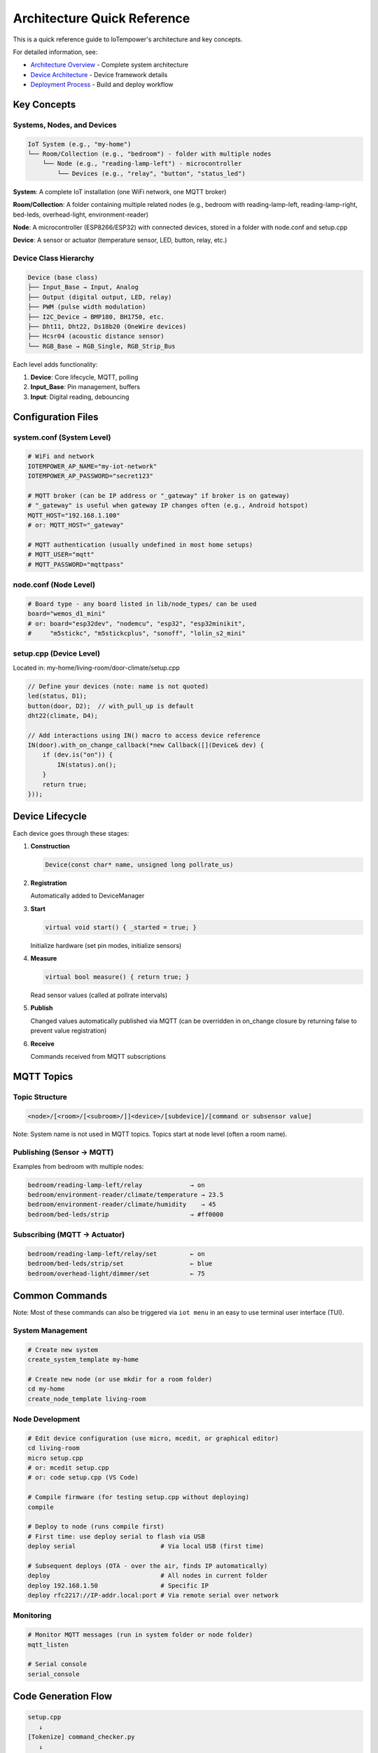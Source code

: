 Architecture Quick Reference
============================

This is a quick reference guide to IoTempower's architecture and key concepts.

For detailed information, see:

- `Architecture Overview <architecture.rst>`_ - Complete system architecture
- `Device Architecture <device-architecture.rst>`_ - Device framework details
- `Deployment Process <deployment-process.rst>`_ - Build and deploy workflow


Key Concepts
------------

Systems, Nodes, and Devices
~~~~~~~~~~~~~~~~~~~~~~~~~~~

.. code-block::

   IoT System (e.g., "my-home")
   └── Room/Collection (e.g., "bedroom") - folder with multiple nodes
       └── Node (e.g., "reading-lamp-left") - microcontroller
           └── Devices (e.g., "relay", "button", "status_led")

**System**: A complete IoT installation (one WiFi network, one MQTT broker)

**Room/Collection**: A folder containing multiple related nodes (e.g., bedroom with reading-lamp-left, reading-lamp-right, bed-leds, overhead-light, environment-reader)

**Node**: A microcontroller (ESP8266/ESP32) with connected devices, stored in a folder with node.conf and setup.cpp

**Device**: A sensor or actuator (temperature sensor, LED, button, relay, etc.)


Device Class Hierarchy
~~~~~~~~~~~~~~~~~~~~~~

.. code-block::

   Device (base class)
   ├── Input_Base → Input, Analog
   ├── Output (digital output, LED, relay)
   ├── PWM (pulse width modulation)
   ├── I2C_Device → BMP180, BH1750, etc.
   ├── Dht11, Dht22, Ds18b20 (OneWire devices)
   ├── Hcsr04 (acoustic distance sensor)
   └── RGB_Base → RGB_Single, RGB_Strip_Bus

Each level adds functionality:

1. **Device**: Core lifecycle, MQTT, polling
2. **Input_Base**: Pin management, buffers
3. **Input**: Digital reading, debouncing


Configuration Files
-------------------

system.conf (System Level)
~~~~~~~~~~~~~~~~~~~~~~~~~~

.. code-block:: bash

   # WiFi and network
   IOTEMPOWER_AP_NAME="my-iot-network"
   IOTEMPOWER_AP_PASSWORD="secret123"
   
   # MQTT broker (can be IP address or "_gateway" if broker is on gateway)
   # "_gateway" is useful when gateway IP changes often (e.g., Android hotspot)
   MQTT_HOST="192.168.1.100"
   # or: MQTT_HOST="_gateway"
   
   # MQTT authentication (usually undefined in most home setups)
   # MQTT_USER="mqtt"
   # MQTT_PASSWORD="mqttpass"

node.conf (Node Level)
~~~~~~~~~~~~~~~~~~~~~~

.. code-block:: bash

   # Board type - any board listed in lib/node_types/ can be used
   board="wemos_d1_mini"
   # or: board="esp32dev", "nodemcu", "esp32", "esp32minikit", 
   #     "m5stickc", "m5stickcplus", "sonoff", "lolin_s2_mini"

setup.cpp (Device Level)
~~~~~~~~~~~~~~~~~~~~~~~~~

Located in: my-home/living-room/door-climate/setup.cpp

.. code-block:: cpp

   // Define your devices (note: name is not quoted)
   led(status, D1);
   button(door, D2);  // with_pull_up is default
   dht22(climate, D4);
   
   // Add interactions using IN() macro to access device reference
   IN(door).with_on_change_callback(*new Callback([](Device& dev) {
       if (dev.is("on")) {
           IN(status).on();
       }
       return true;
   }));


Device Lifecycle
----------------

Each device goes through these stages:

1. **Construction**
   
   .. code-block:: cpp
   
      Device(const char* name, unsigned long pollrate_us)

2. **Registration**
   
   Automatically added to DeviceManager

3. **Start**
   
   .. code-block:: cpp
   
      virtual void start() { _started = true; }
   
   Initialize hardware (set pin modes, initialize sensors)

4. **Measure**
   
   .. code-block:: cpp
   
      virtual bool measure() { return true; }
   
   Read sensor values (called at pollrate intervals)

5. **Publish**
   
   Changed values automatically published via MQTT (can be overridden in on_change 
   closure by returning false to prevent value registration)

6. **Receive**
   
   Commands received from MQTT subscriptions


MQTT Topics
-----------

Topic Structure
~~~~~~~~~~~~~~~

.. code-block::

   <node>/[<room>/[<subroom>/]]<device>/[subdevice]/[command or subsensor value]

Note: System name is not used in MQTT topics. Topics start at node level (often a room name).

Publishing (Sensor → MQTT)
~~~~~~~~~~~~~~~~~~~~~~~~~~~

Examples from bedroom with multiple nodes:

.. code-block::

   bedroom/reading-lamp-left/relay             → on
   bedroom/environment-reader/climate/temperature → 23.5
   bedroom/environment-reader/climate/humidity    → 45
   bedroom/bed-leds/strip                      → #ff0000

Subscribing (MQTT → Actuator)
~~~~~~~~~~~~~~~~~~~~~~~~~~~~~~

.. code-block::

   bedroom/reading-lamp-left/relay/set         ← on
   bedroom/bed-leds/strip/set                  ← blue
   bedroom/overhead-light/dimmer/set           ← 75


Common Commands
---------------

Note: Most of these commands can also be triggered via ``iot menu`` in an easy to use terminal user interface (TUI).

System Management
~~~~~~~~~~~~~~~~~

.. code-block:: bash

   # Create new system
   create_system_template my-home
   
   # Create new node (or use mkdir for a room folder)
   cd my-home
   create_node_template living-room

Node Development
~~~~~~~~~~~~~~~~

.. code-block:: bash

   # Edit device configuration (use micro, mcedit, or graphical editor)
   cd living-room
   micro setup.cpp
   # or: mcedit setup.cpp
   # or: code setup.cpp (VS Code)
   
   # Compile firmware (for testing setup.cpp without deploying)
   compile
   
   # Deploy to node (runs compile first)
   # First time: use deploy serial to flash via USB
   deploy serial                       # Via local USB (first time)
   
   # Subsequent deploys (OTA - over the air, finds IP automatically)
   deploy                              # All nodes in current folder
   deploy 192.168.1.50                 # Specific IP
   deploy rfc2217://IP-addr.local:port # Via remote serial over network

Monitoring
~~~~~~~~~~

.. code-block:: bash

   # Monitor MQTT messages (run in system folder or node folder)
   mqtt_listen
   
   # Serial console
   serial_console


Code Generation Flow
--------------------

.. code-block::

   setup.cpp
      ↓
   [Tokenize] command_checker.py
      ↓
   [Parse] devices.ini
      ↓
   [Generate] devices_generated.h
      ↓
   [Include] Only needed device drivers
      ↓
   [Compile] PlatformIO
      ↓
   firmware.bin


Device Macro System
-------------------

User Code
~~~~~~~~~

.. code-block:: cpp

   led(status, D1);  // Note: name without quotes!

Macro Expansion
~~~~~~~~~~~~~~~

.. code-block:: cpp

   // Step 1: Alias resolution (led → output)
   output(status, D1);
   
   // Step 2: Device macro (creates internal name)
   IOTEMPOWER_DEVICE(status, output_, D1);
   
   // Step 3: Expands to IOTEMPOWER_DEVICE_(Output, iotempower_dev_status, "status", D1)
   
   // Step 4: Final code
   Output iotempower_dev_status __attribute__((init_priority(65535))) 
       = Output("status", D1);
   Output& status = (Output&) iotempower_dev_status;

Result: 
- Global device instance named ``iotempower_dev_status``
- Reference ``status`` for code access
- Use ``IN(status)`` macro to get the internal name: ``iotempower_dev_status``

The IN() Macro
~~~~~~~~~~~~~~

The ``IN()`` macro (Internal Name) is used to reference devices in code.

Example from Sonoff Basic (see examples/sonoff/basic):

.. code-block:: cpp

   // Device definitions
   led(green, GREENLED).inverted().report_change(false);
   output(relais1, RELAIS1).off();
   input(button1, BUTTON1, "released", "pressed")
       .debounce(3)
       .on_change([] (Device& dev) {
            if(dev.is("pressed")) {
                IN(relais1).toggle();  // Use IN() to access relais1
                IN(green).toggle();    // Use IN() to access green LED
            }
            return true;
        });
   
   // IN(relais1) expands to: iotempower_dev_relais1
   // IN(green) expands to: iotempower_dev_green


Creating New Device Types
--------------------------

1. Choose Base Class
~~~~~~~~~~~~~~~~~~~~

- **Device**: Simple device
- **Input_Base**: Input sensor
- **I2C_Device**: I2C sensor
- **RGB_Base**: RGB lighting

2. Create Header
~~~~~~~~~~~~~~~~

.. code-block:: cpp

   // lib/node_types/esp/src/dev_mydevice.h
   #ifndef _MYDEVICE_H_
   #define _MYDEVICE_H_
   
   #include <device.h>
   
   class MyDevice : public Device {
   private:
       int _pin;
   public:
       MyDevice(const char* name, int pin);
       void start() override;
       bool measure() override;
   };
   
   #endif

3. Create Implementation
~~~~~~~~~~~~~~~~~~~~~~~~

.. code-block:: cpp

   // lib/node_types/esp/src/dev_mydevice.cpp
   #include "dev_mydevice.h"
   
   MyDevice::MyDevice(const char* name, int pin) 
       : Device(name, 10000) {
       _pin = pin;
       add_subdevice(new Subdevice());
   }
   
   void MyDevice::start() {
       pinMode(_pin, INPUT);
       _started = true;
   }
   
   bool MyDevice::measure() {
       int val = digitalRead(_pin);
       value().from(val);
       return true;
   }

4. Register in devices.ini
~~~~~~~~~~~~~~~~~~~~~~~~~~~

.. code-block:: ini

   [mydevice]
   aliases = mydev
   filename = mydevice
   lib = some/library@^1.0.0

5. Use in setup.cpp
~~~~~~~~~~~~~~~~~~~

.. code-block:: cpp

   mydevice(sensor1, D1);  // Note: name without quotes!


Common Patterns
---------------

Callbacks
~~~~~~~~~

.. code-block:: cpp

   // On value change - use IN() to access device references
   IN(button).with_on_change_callback(*new Callback([](Device& dev) {
       if (dev.is("on")) {
           IN(led).on();
       }
       return true;
   }));

Filters
~~~~~~~

.. code-block:: cpp

   // Only publish if changed by threshold
   sensor.with_filter_callback(*new Callback([](Device& dev) {
       float current = dev.value().as_float();
       float last = dev.get_last_confirmed_value().as_float();
       return abs(current - last) >= 0.5;
   }));

Scheduled Actions
~~~~~~~~~~~~~~~~~

.. code-block:: cpp

   // Do something later - use IN() to access devices
   do_later(5000, []() {
       IN(led).off();
   });


Troubleshooting Quick Tips
---------------------------

Compilation Errors
~~~~~~~~~~~~~~~~~~

- **Unknown device**: Check spelling, verify in devices.ini
- **Missing include**: Device not detected in setup.cpp
- **Syntax error**: Check device parameters and syntax

Deployment Errors
~~~~~~~~~~~~~~~~~

- **Can't connect**: Check WiFi, verify IP address
- **Upload fails**: Try serial deployment
- **Device offline**: Check power, WiFi signal

Runtime Issues
~~~~~~~~~~~~~~

- **No MQTT messages**: Check broker connection, topic names
- **Sensor not working**: Verify pin numbers, check wiring
- **Crashes/resets**: Check memory usage, remove debug code


Performance Tips
----------------

- **Optimize pollrates**: Don't poll sensors faster than needed
- **Use filters**: Reduce MQTT traffic by filtering unchanged values
- **Buffer inputs**: Use precision buffers for noisy sensors
- **Batch updates**: Let system handle publishing, don't force publish


Further Documentation
---------------------

Detailed Guides
~~~~~~~~~~~~~~~

- `Architecture Overview <architecture.rst>`_ - System design
- `Device Architecture <device-architecture.rst>`_ - Device framework
- `Deployment Process <deployment-process.rst>`_ - Build workflow

Command References
~~~~~~~~~~~~~~~~~~

- `Command Reference <node_help/commands.rst>`_ - All available devices
- `Project Reference <projects_help/projects.rst>`_ - Example projects

Hardware
~~~~~~~~

- `Supported Hardware <hardware.rst>`_ - Compatible boards
- `Installation <installation.rst>`_ - Setup instructions


Summary
-------

IoTempower provides:

- **High-level Configuration**: Simple setup.cpp syntax
- **Automatic Code Generation**: Only includes needed drivers
- **OTA Updates**: Deploy wirelessly
- **MQTT Integration**: Automatic publishing and subscribing
- **Extensible**: Easy to add new devices
- **Production-ready**: Reliable and well-tested

Start with the `First Node <first-node.rst>`_ guide to build your first IoT device!
